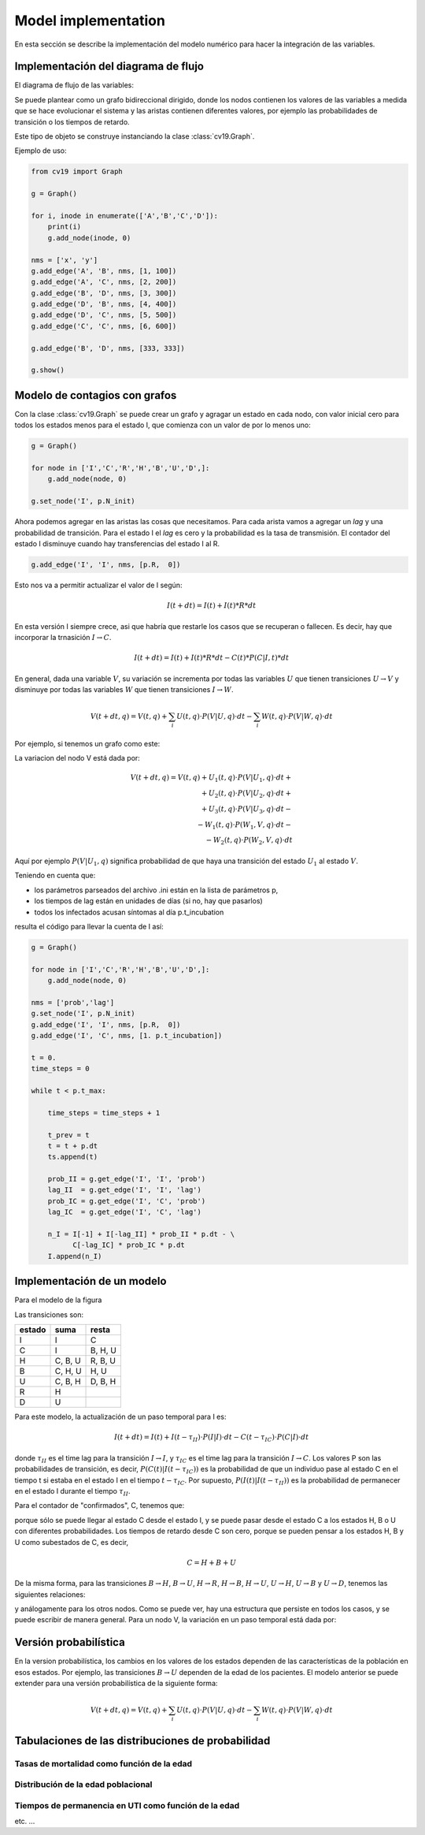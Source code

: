 *********************
Model implementation
*********************

En esta sección se describe la implementación del modelo numérico
para hacer la integración de las variables.

Implementación del diagrama de flujo
====================================

El diagrama de flujo de las variables:

.. image:: ../images/flow_02.svg 
    :target: ../images/flow_02.svg
    :width: 300 px                
    :align: center                

Se puede plantear como un grafo bidireccional dirigido, donde los
nodos contienen los valores de las variables a medida que se hace
evolucionar el sistema y las aristas contienen diferentes valores, por
ejemplo las probabilidades de transición o los tiempos de retardo.

Este tipo de objeto se construye instanciando la clase
:class:`cv19.Graph`.  

Ejemplo de uso:

.. code:: python

    from cv19 import Graph

    g = Graph()

    for i, inode in enumerate(['A','B','C','D']):
        print(i)
        g.add_node(inode, 0)

    nms = ['x', 'y']
    g.add_edge('A', 'B', nms, [1, 100])
    g.add_edge('A', 'C', nms, [2, 200])
    g.add_edge('B', 'D', nms, [3, 300])
    g.add_edge('D', 'B', nms, [4, 400])
    g.add_edge('D', 'C', nms, [5, 500])
    g.add_edge('C', 'C', nms, [6, 600])

    g.add_edge('B', 'D', nms, [333, 333])

    g.show()



Modelo de contagios con grafos
==============================

Con la clase :class:`cv19.Graph` se puede crear un grafo y agragar un
estado en cada nodo, con valor inicial cero para todos los estados
menos para el estado I, que comienza con un valor de por lo menos uno:

.. code:: python

    g = Graph()
    
    for node in ['I','C','R','H','B','U','D',]:
        g.add_node(node, 0)
    
    g.set_node('I', p.N_init)


Ahora podemos agregar en las aristas las cosas que necesitamos. Para
cada arista vamos a agregar un *lag* y una probabilidad de transición.
Para el estado I el *lag* es cero y la probabilidad es la tasa de
transmisión.   El contador del estado I disminuye cuando hay
transferencias del estado I al R.

.. code:: python

    g.add_edge('I', 'I', nms, [p.R,  0])

Esto nos va a permitir actualizar el valor de I según:

.. math::

    I(t+dt) = I(t) + I(t) * R * dt

En esta versión I siempre crece, asi que habría que restarle los casos
que se recuperan o fallecen.  Es decir, hay que incorporar la
trnasición :math:`I \rightarrow C`.

.. math::

    I(t+dt) = I(t) + I(t) * R * dt - C(t) * P(C|I, t) * dt


En general, dada una variable :math:`V`, su variación se incrementa
por todas las variables :math:`U` que tienen transiciones 
:math:`U \rightarrow V` y disminuye por 
todas las variables :math:`W` que tienen transiciones 
:math:`I \rightarrow W`.

.. math::

    V(t+dt, q) = V(t, q) + \sum_i U(t, q) \cdot P(V|U, q) \cdot dt -
                 \sum_i W(t, q) \cdot P(V|W, q) \cdot dt

Por ejemplo, si tenemos un grafo como este:

.. image:: ../images/in_out.svg 
    :target: ../images/in_out.svg
    :width: 300 px                
    :align: center                

La variacion del nodo V está dada por:

.. math::

    V(t+dt, q) = V(t, q) + U_1(t, q) \cdot P(V|U_1, q) \cdot dt +\\
                         + U_2(t, q) \cdot P(V|U_2, q) \cdot dt +\\
                         + U_3(t, q) \cdot P(V|U_3, q) \cdot dt -\\
                         - W_1(t, q) \cdot P(W_1,V, q) \cdot dt -\\ 
                         - W_2(t, q) \cdot P(W_2,V, q) \cdot dt  

Aquí por ejemplo :math:`P(V|U_1, q)` significa probabilidad de que
haya una transición del estado :math:`U_1` al estado :math:`V`.
                         

Teniendo en cuenta que:

- los parámetros parseados del archivo .ini están en la lista de parámetros p,
- los tiempos de lag están en unidades de días (si no, hay que pasarlos)
- todos los infectados acusan síntomas al día p.t_incubation

resulta el código para llevar la cuenta de I así:

.. code:: python

    g = Graph()
    
    for node in ['I','C','R','H','B','U','D',]:
        g.add_node(node, 0)
    
    nms = ['prob','lag']
    g.set_node('I', p.N_init)
    g.add_edge('I', 'I', nms, [p.R,  0])
    g.add_edge('I', 'C', nms, [1. p.t_incubation])

    t = 0.
    time_steps = 0
    
    while t < p.t_max:
    
        time_steps = time_steps + 1
    
        t_prev = t
        t = t + p.dt
        ts.append(t)
    
        prob_II = g.get_edge('I', 'I', 'prob')
        lag_II  = g.get_edge('I', 'I', 'lag')
        prob_IC = g.get_edge('I', 'C', 'prob')
        lag_IC  = g.get_edge('I', 'C', 'lag')

        n_I = I[-1] + I[-lag_II] * prob_II * p.dt - \
              C[-lag_IC] * prob_IC * p.dt
        I.append(n_I)      



Implementación de un modelo
==============================

Para el modelo de la figura

.. image:: ../images/flow_02.svg   
    :target: ../images/flow_02.svg  
    :width: 300 px                  
    :align: center                  

Las transiciones son:


+----------+----------------+----------------+
| estado   + suma           +         resta  +
+==========+================+================+
| I        | I              | C              |
+----------+----------------+----------------+
| C        | I              | B, H, U        |         
+----------+----------------+----------------+
| H        | C, B, U        | R, B, U        | 
+----------+----------------+----------------+
| B        | C, H, U        | H, U           | 
+----------+----------------+----------------+
| U        | C, B, H        | D, B, H        | 
+----------+----------------+----------------+
| R        | H              |                | 
+----------+----------------+----------------+
| D        | U              |                | 
+----------+----------------+----------------+

Para este modelo, la actualización de un paso temporal para I es:


.. math::

    I(t+dt) = I(t) + I(t-\tau_{II}) \cdot P(I|I) \cdot dt -
               C(t-\tau_{IC}) \cdot P(C|I) \cdot dt

donde :math:`\tau_{II}` es el time lag para la transición 
:math:`I \rightarrow I`, y
:math:`\tau_{IC}` es el time lag para la transición 
:math:`I \rightarrow C`.  Los valores P son las probabilidades de
transición, es decir, :math:`P(C(t)|I(t-\tau_{IC}))` es la probabilidad de que un
individuo pase al estado C en el tiempo t si estaba en el estado I en
el tiempo :math:`t-\tau_{IC}`.  Por supuesto, :math:`P(I(t)|I(t-\tau_{II}))`
es la probabilidad de permanecer en el estado I durante el tiempo
:math:`\tau_{II}`.



Para el contador de "confirmados", C, tenemos que:

.. math::
    :nowrap:

    \begin{eqnarray}
    C(t+dt) = C(t)  &+& I(t-t_{CC}) \cdot P(C(t)|I(t-\tau_{IC}) \cdot dt -\\
            &-&  C(t-\tau_{CH}) \cdot P(H(t)|C(t-\tau_{CH}) \cdot dt - \\
            &-&  C(t-\tau_{CB}) \cdot P(B(t)|C(t-\tau_{CB}) \cdot dt - \\
            &-&  C(t-\tau_{CU}) \cdot P(U(t)|C(t-\tau_{CU}) \cdot dt 
    \end{eqnarray}


porque sólo se puede llegar al estado C desde el estado I, y se puede
pasar desde el estado C a los estados H, B o U con diferentes
probabilidades.  Los tiempos de retardo desde C son cero, porque se
pueden pensar a los estados H, B y U como subestados de C, es decir, 


.. math::

   C = H + B + U

De la misma forma, para las transiciones 
:math:`B \rightarrow H`, 
:math:`B \rightarrow U`, 
:math:`H \rightarrow R`, 
:math:`H \rightarrow B`, 
:math:`H \rightarrow U`, 
:math:`U \rightarrow H`, 
:math:`U \rightarrow B` y
:math:`U \rightarrow D`, tenemos las siguientes relaciones:


.. math::
    :nowrap:

    \begin{eqnarray}
    B(t+dt) = B(t)  &+& C(t-t_{BB}) \cdot P(B(t)|C(t-\tau_{CB}) \cdot dt +\\
            &+&  H(t-\tau_{HB}) \cdot P(B(t)|C(t-\tau_{HB}) \cdot dt + \\
            &+&  U(t-\tau_{UB}) \cdot P(B(t)|C(t-\tau_{UB}) \cdot dt - \\
            &-&  U(t-\tau_{UB}) \cdot P(U(t)|B(t-\tau_{UB}) \cdot dt 
    \end{eqnarray}


y análogamente para los otros nodos.  Como se puede ver, hay una
estructura que persiste en todos los casos, y se puede escribir de
manera general.  Para un nodo V, la variación en un paso temporal está
dada por:

.. math::
    :nowrap:

    \begin{eqnarray}
    V(t+dt) = V(t)  &+& \sum_{i \in incoming} W_i(t-\tau_{}) \cdot P(V(t)|W_i(t-\tau_{W_i\,V}) \cdot dt  -  \\
                    &-& \sum_{i \in outgoing} V(t) \cdot P(W_i(t)|V(t-\tau_{VW_i}) \cdot dt
    \end{eqnarray}









Versión probabilística
======================

En la version probabilística, los cambios en los valores de los
estados dependen de las características de la población en esos
estados.  Por ejemplo, las transiciones :math:`B \rightarrow U`
dependen de la edad de los pacientes.  El modelo anterior se puede 
extender para una versión probabilística de la siguiente forma:


.. math::

    V(t+dt, q) = V(t, q) + \sum_i U(t, q) \cdot P(V|U, q) \cdot dt -
                 \sum_i W(t, q) \cdot P(V|W, q) \cdot dt


Tabulaciones de las distribuciones de probabilidad
==================================================



Tasas de mortalidad como función de la edad
-------------------------------------------



Distribución de la edad poblacional
-------------------------------------------


Tiempos de permanencia en UTI como función de la edad
-----------------------------------------------------

etc. ...










